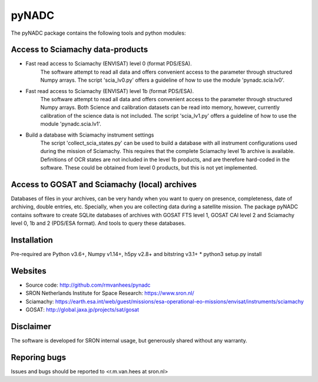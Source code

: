 pyNADC
======
The pyNADC package contains the following tools and python modules:


Access to Sciamachy data-products
---------------------------------
* Fast read access to Sciamachy (ENVISAT) level 0 (format PDS/ESA).
   The software attempt to read all data and offers convenient access to the
   parameter through structured Numpy arrays.
   The script 'scia_lv0.py' offers a guideline of how to use the module
   'pynadc.scia.lv0'.
* Fast read access to Sciamachy (ENVISAT) level 1b (format PDS/ESA).
   The software attempt to read all data and offers convenient access to the
   parameter through structured Numpy arrays.
   Both Science and calibration datasets can be read into memory, however,
   currently calibration of the science data is not included.
   The script 'scia_lv1.py' offers a guideline of how to use the module
   'pynadc.scia.lv1'.
* Build a database with Sciamachy instrument settings
   The script 'collect_scia_states.py' can be used to build a database with all
   instrument configurations used during the mission of Sciamachy. This requires
   that the complete Sciamachy level 1b archive is available.
   Definitions of OCR states are not included in the level 1b products, and are
   therefore hard-coded in the software. These could be obtained from level 0
   products, but this is not yet implemented.


Access to GOSAT and Sciamachy (local) archives
----------------------------------------------
Databases of files in your archives, can be very handy when you want to query on
presence, completeness, date of archiving, double entries, etc. Specially, when
you are collecting data during a satellite mission. The package pyNADC contains
software to create SQLite databases of archives with GOSAT FTS level 1, GOSAT
CAI level 2 and Sciamachy level 0, 1b and 2 (PDS/ESA format). And tools to query
these databases.


Installation
------------
Pre-required are Python v3.6+, Numpy v1.14+, h5py v2.8+ and bitstring v3.1+
* python3 setup.py install


Websites
--------
* Source code: http://github.com/rmvanhees/pynadc
* SRON Netherlands Institute for Space Research: https://www.sron.nl/
* Sciamachy:
  https://earth.esa.int/web/guest/missions/esa-operational-eo-missions/envisat/instruments/sciamachy
* GOSAT: http://global.jaxa.jp/projects/sat/gosat


Disclaimer
----------
The software is developed for SRON internal usage, but generously shared without
any warranty.


Reporing bugs
-------------
Issues and bugs should be reported to <r.m.van.hees at sron.nl>
